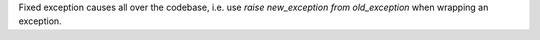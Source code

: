 Fixed exception causes all over the codebase, i.e. use `raise new_exception from old_exception` when wrapping an exception.
